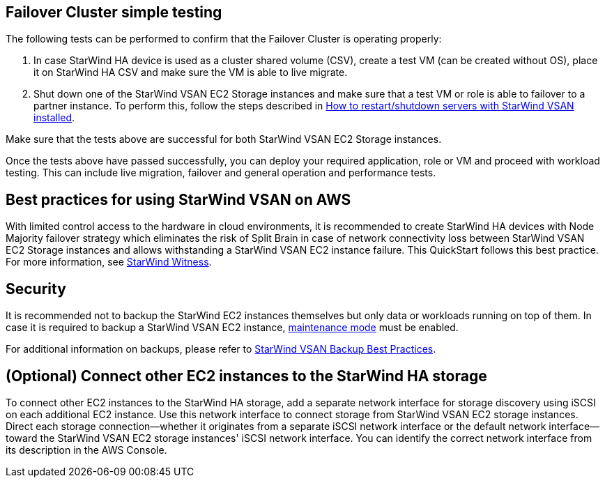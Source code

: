 == Failover Cluster simple testing
// If steps are required to test the deployment, add them here. If not, remove the heading
The following tests can be performed to confirm that the Failover Cluster is operating properly:

1. In case StarWind HA device is used as a cluster shared volume (CSV), create a test VM (can be created without OS), place it on StarWind HA CSV and make sure the VM is able to live migrate. 
2. Shut down one of the StarWind VSAN EC2 Storage instances and make sure that a test VM or role is able to failover to a partner instance. To perform this, follow the steps described in https://knowledgebase.starwindsoftware.com/maintenance/how-to-restartshutdown-servers-with-starwind-vsan-installed/[How to restart/shutdown servers with StarWind VSAN installed].

Make sure that the tests above are successful for both StarWind VSAN EC2 Storage instances.   

Once the tests above have passed successfully, you can deploy your required application, role or VM and proceed with workload testing. This can include live migration, failover and general operation and performance tests.

== Best practices for using StarWind VSAN on AWS
// Provide postdeployment best practices for using the technology on AWS, including considerations such as migrating data, backups, ensuring high performance, high availability, etc. Link to software documentation for detailed information.

With limited control access to the hardware in cloud environments, it is recommended to create StarWind HA devices with Node Majority failover strategy which eliminates the risk of Split Brain in case of network connectivity loss between StarWind VSAN EC2 Storage instances and allows withstanding a StarWind VSAN EC2 instance failure. This QuickStart follows this best practice. For more information, see https://www.starwindsoftware.com/resource-library/starwind-witness-node/[StarWind Witness].

== Security
// Provide postdeployment best practices for using the technology on AWS, including considerations such as migrating data, backups, ensuring high performance, high availability, etc. Link to software documentation for detailed information.

It is recommended not to backup the StarWind EC2 instances themselves but only data or workloads running on top of them. In case it is required to backup a StarWind VSAN EC2 instance, https://www.starwindsoftware.com/help/MaintenanceMode.html[maintenance mode] must be enabled.

For additional information on backups, please refer to https://www.starwindsoftware.com/best-practices/starwind-virtual-san-backup-best-practices/[StarWind VSAN Backup Best Practices].

== (Optional) Connect other EC2 instances to the StarWind HA storage
//Provide any other information of interest to users, especially focusing on areas where AWS or cloud usage differs from on-premises usage.

To connect other EC2 instances to the StarWind HA storage, add a separate network interface for storage discovery using iSCSI on each additional EC2 instance. Use this network interface to connect storage from StarWind VSAN EC2 storage instances. Direct each storage connection—whether it originates from a separate iSCSI network interface or the default network interface—toward the StarWind VSAN EC2 storage instances' iSCSI network interface. You can identify the correct network interface from its description in the AWS Console.